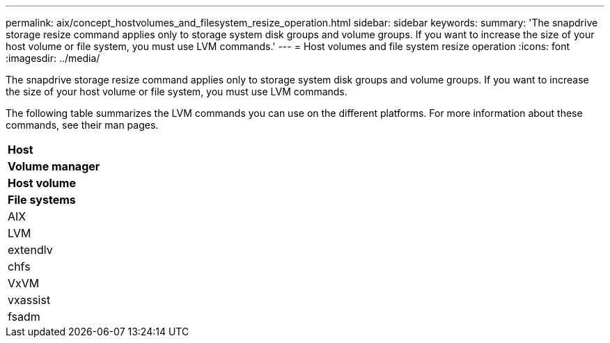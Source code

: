 ---
permalink: aix/concept_hostvolumes_and_filesystem_resize_operation.html
sidebar: sidebar
keywords: 
summary: 'The snapdrive storage resize command applies only to storage system disk groups and volume groups. If you want to increase the size of your host volume or file system, you must use LVM commands.'
---
= Host volumes and file system resize operation
:icons: font
:imagesdir: ../media/

[.lead]
The snapdrive storage resize command applies only to storage system disk groups and volume groups. If you want to increase the size of your host volume or file system, you must use LVM commands.

The following table summarizes the LVM commands you can use on the different platforms. For more information about these commands, see their man pages.

|===
a|
*Host*
a|
*Volume manager*
a|
*Host volume*
a|
*File systems*
a|
AIX
a|
LVM
a|
extendlv
a|
chfs
a|
VxVM
a|
vxassist
a|
fsadm
|===
